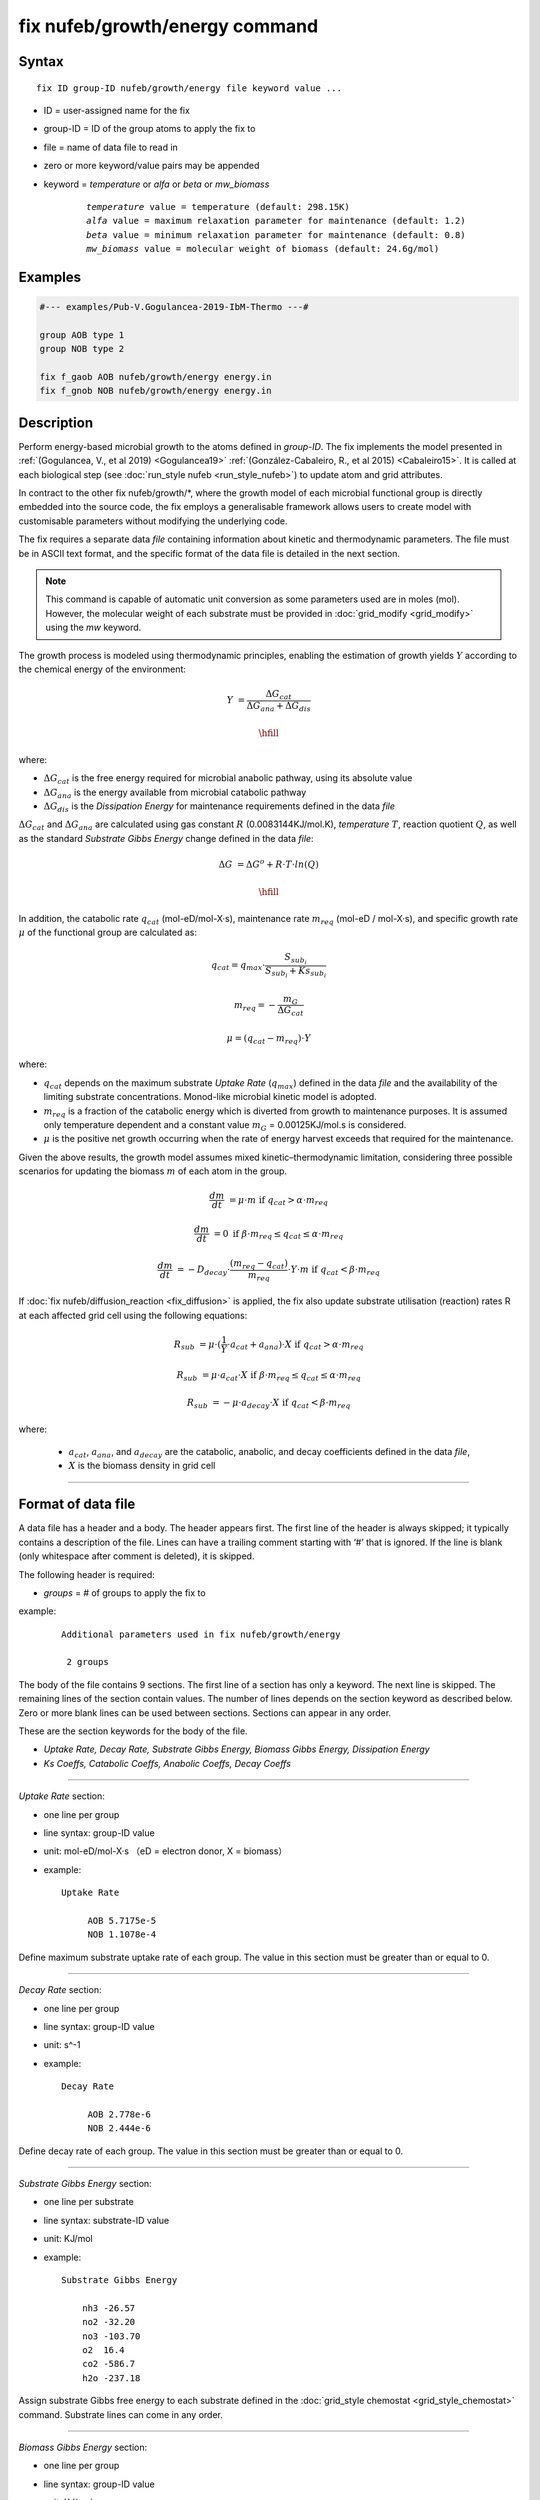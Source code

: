 .. index:: fix nufeb/growth/energy

fix nufeb/growth/energy command
===============================

Syntax
""""""

.. parsed-literal::
    
     fix ID group-ID nufeb/growth/energy file keyword value ...

* ID = user-assigned name for the fix
* group-ID = ID of the group atoms to apply the fix to
* file = name of data file to read in
* zero or more keyword/value pairs may be appended
* keyword = *temperature* or *alfa* or *beta* or *mw_biomass*

	.. parsed-literal::
	
	    *temperature* value = temperature (default: 298.15K)
	    *alfa* value = maximum relaxation parameter for maintenance (default: 1.2)
	    *beta* value = minimum relaxation parameter for maintenance (default: 0.8)
	    *mw_biomass* value = molecular weight of biomass (default: 24.6g/mol)

         
Examples
""""""""

.. code-block::

   #--- examples/Pub-V.Gogulancea-2019-IbM-Thermo ---#

   group AOB type 1
   group NOB type 2

   fix f_gaob AOB nufeb/growth/energy energy.in
   fix f_gnob NOB nufeb/growth/energy energy.in

Description
"""""""""""
Perform energy-based microbial growth to the atoms defined in *group-ID*.
The fix implements the model presented in
:ref:`(Gogulancea, V., et al 2019) <Gogulancea19>` :ref:`(González-Cabaleiro, R., et al 2015) <Cabaleiro15>`.
It is called at each biological step (see :doc:`run_style nufeb <run_style_nufeb>`)
to update atom and grid attributes.

In contract to the other fix nufeb/growth/\*, where the growth model of
each microbial functional group is directly embedded into the source code,
the fix employs a generalisable framework allows users to create model with
customisable parameters without modifying the underlying code.

The fix requires a separate data *file* containing information about kinetic and thermodynamic
parameters. The file must be in ASCII text format,
and the specific format of the data file is detailed in the next section.

.. note::

   This command is capable of automatic unit conversion as
   some parameters used are in moles (mol).
   However, the molecular weight of each substrate must be provided in :doc:`grid_modify <grid_modify>`
   using the *mw* keyword.

The growth process is modeled using thermodynamic
principles, enabling the estimation of growth yields  :math:`Y` according
to the chemical energy of the environment:

.. math::

  Y & = \frac{ \Delta G_{cat}}{ \Delta G_{ana} + \Delta G_{dis} }

  \hfill

where:

* :math:`\Delta G_{cat}` is the free energy required for microbial anabolic pathway, using its absolute value
* :math:`\Delta G_{ana}` is the energy available from microbial catabolic pathway
* :math:`\Delta G_{dis}` is the *Dissipation Energy* for maintenance requirements defined in the data *file*

:math:`\Delta G_{cat}` and :math:`\Delta G_{ana}` are calculated using
gas constant :math:`R` (0.0083144KJ/mol.K), *temperature* :math:`T`, reaction quotient :math:`Q`,
as well as the standard *Substrate Gibbs Energy* change defined in the data *file*:

.. math::

    \Delta G & = \Delta G^{o} + R \cdot T \cdot ln(Q)
    
    \hfill

In addition, the catabolic rate :math:`q_{cat}` (mol-eD/mol-X·s),
maintenance rate :math:`m_{req}` (mol-eD / mol-X·s),
and specific growth rate :math:`\mu` of the
functional group are calculated as:

.. math::

  & q_{cat} =  q_{max} \cdot \frac{S_{sub_i}}{S_{sub_i} + Ks_{sub_i}}

  & m_{req} = -\frac{m_{G}}{\Delta G_{cat}}

  & \mu  = (q_{cat} - m_{req}) \cdot Y

where:

* :math:`q_{cat}` depends on the maximum substrate *Uptake Rate* (:math:`q_{max}`) defined in the data *file* and the availability of the limiting substrate concentrations. Monod-like microbial kinetic model is adopted.
* :math:`m_{req}` is a fraction of the catabolic energy which is diverted from growth to maintenance purposes. It is assumed only temperature dependent and a constant value :math:`m_{G}` = 0.00125KJ/mol.s is considered.
* :math:`\mu` is the positive net growth occurring when the rate of energy harvest exceeds that required for the maintenance.

Given the above results, the growth model assumes mixed kinetic–thermodynamic
limitation, considering three possible scenarios for updating the biomass :math:`m` of each atom in the group.

.. math::

    \frac{dm}{dt} & = \mu  \cdot m   &  \text{if } q_{cat} > \alpha \cdot m_{req}

    \frac{dm}{dt} & =  0   &  \text{if } \beta \cdot m_{req} \le q_{cat} \le \alpha \cdot m_{req}

    \frac{dm}{dt} & = -D_{decay} \cdot \frac{(m_{req} - q_{cat})}{m_{req}} \cdot Y \cdot m   &  \text{if } q_{cat} < \beta \cdot m_{req}

If :doc:`fix nufeb/diffusion_reaction <fix_diffusion>` is
applied, the fix also update substrate utilisation (reaction) rates R at each affected grid cell using the following
equations:

.. math::

   R_{sub} & =  \mu \cdot (\frac{1}{Y} \cdot a_{cat} + a_{ana}) \cdot X   &  \text{if } q_{cat} > \alpha \cdot m_{req}

   R_{sub}  & = \mu  \cdot a_{cat} \cdot X &  \text{if } \beta \cdot m_{req} \le q_{cat} \le \alpha \cdot m_{req}

   R_{sub}  &= - \mu \cdot a_{decay} \cdot X  & \text{if } q_{cat} < \beta \cdot m_{req}

where:

 * :math:`a_{cat}`, :math:`a_{ana}`, and :math:`a_{decay}` are the catabolic, anabolic, and decay coefficients defined in the data *file*,
 * :math:`X` is the biomass density in grid cell

----------

Format of data file
"""""""""""""""""""""

A data file has a header and a body. The header appears first. The first line of the
header is always skipped; it typically contains a description of the file.
Lines can have a trailing comment starting with ‘#’ that is ignored. If the line is blank (only whitespace
after comment is deleted), it is skipped.

The following header is required:

* *groups* = # of groups to apply the fix to

example:

  .. parsed-literal::

    Additional parameters used in fix nufeb/growth/energy

     2 groups

The body of the file contains 9 sections.
The first line of a section has only
a keyword. The next line is skipped. The remaining lines of the section contain values.
The number of lines depends on the section keyword as described below. Zero or more
blank lines can be used between sections. Sections can appear in any order.

These are the section keywords for the body of the file.

* *Uptake Rate, Decay Rate, Substrate Gibbs Energy, Biomass Gibbs Energy, Dissipation Energy*
* *Ks Coeffs, Catabolic Coeffs, Anabolic Coeffs, Decay Coeffs*


----------

*Uptake Rate* section:

* one line per group
* line syntax: group-ID value
* unit: mol-eD/mol-X·s （eD = electron donor, X = biomass）

* example:

  .. parsed-literal::

       Uptake Rate

            AOB 5.7175e-5
            NOB 1.1078e-4

Define maximum substrate uptake rate of each group.
The value in this section must be greater than or equal to 0.

----------

*Decay Rate* section:

* one line per group
* line syntax: group-ID value
* unit: s\^-1

* example:

  .. parsed-literal::

       Decay Rate

            AOB 2.778e-6
            NOB 2.444e-6

Define decay rate of each group.
The value in this section must be greater than or equal to 0.

----------

*Substrate Gibbs Energy* section:

* one line per substrate
* line syntax: substrate-ID value
* unit: KJ/mol

* example:

  .. parsed-literal::

     Substrate Gibbs Energy

         nh3 -26.57
         no2 -32.20
         no3 -103.70
         o2  16.4
         co2 -586.7
         h2o -237.18

Assign substrate Gibbs free energy to each substrate defined in the
:doc:`grid_style chemostat <grid_style_chemostat>` command.
Substrate lines can come in any order.

----------

*Biomass Gibbs Energy* section:

* one line per group
* line syntax: group-ID value
* unit: KJ/mol

* example:

  .. parsed-literal::

     Biomass Gibbs Energy

         AOB -67
         NOB -67

Define biomass Gibbs free energy of each group.

----------

*Dissipation Energy* section:

* one line per group
* line syntax: group-ID value
* unit: KJ/mol

* example:

  .. parsed-literal::

     Dissipation Energy

         AOB -3500
         NOB -3500

Define dissipation energy of each group. The value indicates the amount of energy
dissipated for microbial maintenance requirements.

----------

*Ks Coeffs* section:

* one line per group
* line syntax: group-ID sub-1 value sub-2 value ... sub-N value
* unit: kg/m\^3

* example:

  .. parsed-literal::

     Ks Coeffs

         AOB nh3 3.6e-5   o2 3e-5
         NOB no2 1.81e-7  o2 6.02e-5

Define half-velocity coefficients (Ks) of each group.
*sub-i* is the substrate ID defined in :doc:`grid_style chemostat <grid_style_chemostat>`.
The value in this section must be positive.

----------

*Catabolic Coeffs* section:

* one line per group
* line syntax: group-ID sub-1 value sub-2 value ... sub-N value
* unit: kg/m\^3

* example:

  .. parsed-literal::

     Catabolic Coeffs

         AOB nh3 -1  no2 1  o2 -1.5  h2o 1  h 1
         NOB no2 -1  no3 1  o2 -0.5

Define microbial catabolic coefficients of each group.
The coefficients indicate the stoichiometric relationship between the
substrates and products in the microbial catabolic reaction.
*sub-i* is the substrate ID defined in :doc:`grid_style chemostat <grid_style_chemostat>` command.


----------

*Anabolic Coeffs* section:

* one line per group
* line syntax: group-ID sub-1 value sub-2 value ... sub-N value
* unit: kg/m\^3

* example:

  .. parsed-literal::

     Anabolic Coeffs

         AOB nh3 -0.9  no2 0.7  co2 -1  h2o 1.1  h -1
         NOB no2 -2.9  no3 2.7  co2 -1  h2o 0.2  h -1

Define microbial anabolic coefficients of each group.
The coefficients indicate the stoichiometric relationship between the
substrates and products in the microbial anabolic reaction.
*sub-i* is the substrate ID defined in :doc:`grid_style chemostat <grid_style_chemostat>`.

----------

*Decay Coeffs* section:

* one line per group
* line syntax: group-ID sub-1 value sub-2 value ... sub-N value
* unit: kg/m\^3

* example:

  .. parsed-literal::

     Decay Coeffs

         AOB nh3 0.2   co2 1
         NOB nh3 0.2   co2 1

Define microbial decay coefficients of each group.
The coefficients indicate the relative amount of substrates released to the environment
during the microbial decay.
*sub-i* is the substrate ID defined in :doc:`grid_style chemostat <grid_style_chemostat>`.

----------

.. _Gogulancea19:

**(Gogulancea, V., et al 2019)** Gogulancea, V., et al.,
Individual Based Model Links Thermodynamics, Chemical Speciation and
Environmental Conditions to Microbial Growth, Frontiers in Microbiology (2019)

.. _cabaleiro15:

**(González-Cabaleiro, R., et al 2015)** González-Cabaleiro, R., et al.,
Microbial catabolic activities are naturally selected by metabolic energy harvest rate,
ISME J (2015)
